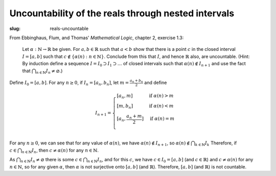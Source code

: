 ======================================================
 Uncountability of the reals through nested intervals
======================================================
:slug: reals-uncountable

From Ebbinghaus, Flum, and Thomas' *Mathematical Logic*, chapter 2, exercise 1.3:

  Let :math:`\alpha : \mathbb{N} \to \mathbb{R}` be given. For :math:`a, b \in \mathbb{R}`
  such that :math:`a < b` show that there is a point :math:`c` in the closed interval
  :math:`I = [a,b]` such that :math:`c \notin \{\alpha(n) : n \in \mathbb{N}\}`.
  Conclude from this that :math:`I`, and hence  :math:`\mathbb{R}` also, are uncountable.
  (Hint: By induction define a sequence :math:`I = I_0 \supset I_1 \supset \dots`
  of closed intervals such that :math:`\alpha(n) \notin I_{n+1}` and use the fact that 
  :math:`\bigcap_{n \in \mathbb{N}} I_n \ne \varnothing`.)

Define :math:`I_0 = [a,b]`. For any :math:`n \geq 0`, if :math:`I_n = [a_n, b_n]`,
let :math:`m = \frac{a_n+b_n}{2}` and define 

.. math::
   I_{n+1} = \begin{cases}
   [a_n, m] & \text{if } \alpha(n) > m \\
   [m, b_n] & \text{if } \alpha(n) < m \\
   [a_n, \frac{a_n+m}{2}] & \text{if } \alpha(n) = m \\
   \end{cases}

For any :math:`n \geq 0`, we can see that for any value of :math:`\alpha(n)`, we have 
:math:`\alpha(n) \notin I_{n+1}`, so :math:`\alpha(n) \notin \bigcap_{k\in\mathbb{N}} I_k`
Therefore, if :math:`c \in \bigcap_{n\in\mathbb{N}} I_n`, then :math:`c \neq \alpha(n)`
for any :math:`n \in \mathbb{N}`.

As :math:`\bigcap_{n\in\mathbb{N}} I_n \neq \varnothing` there is some
:math:`c \in \bigcap_{n\in\mathbb{N}} I_n`, and for this :math:`c`, we have
:math:`c \in I_0=[a,b]` (and :math:`c \in \mathbb{R}`) and :math:`c \neq \alpha(n)`
for any :math:`n \in \mathbb{N}`, so for any given :math:`\alpha`, then :math:`\alpha`
is not surjective onto :math:`[a,b]` (and :math:`\mathbb{R}`).
Therefore, :math:`[a,b]` (and :math:`\mathbb{R}`) is not countable.
